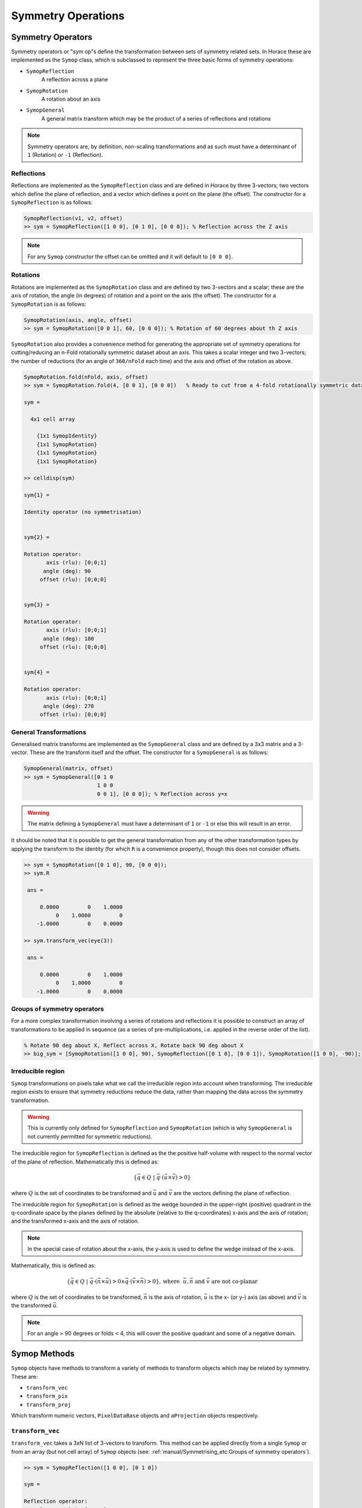 ###################
Symmetry Operations
###################

.. |SQW| replace:: S(**Q**, :math:`\omega{}`)

Symmetry Operators
==================

Symmetry operators or "sym op"s define the transformation between sets of symmetry related sets. In Horace these are
implemented as the ``Symop`` class, which is subclassed to represent the three basic forms of symmetry operations:

* ``SymopReflection``
    A reflection across a plane
* ``SymopRotation``
    A rotation about an axis
* ``SymopGeneral``
    A general matrix transform which may be the product of a series of reflections and rotations

.. note::
   Symmetry operators are, by definition, non-scaling transformations and as such must have a determinant of
   ``1`` (Rotation) or ``-1`` (Reflection).


Reflections
-----------

Reflections are implemented as the ``SymopReflection`` class and are defined in Horace by three 3-vectors; two vectors
which define the plane of reflection, and a vector which defines a point on the plane (the offset). The constructor for
a ``SymopReflection`` is as follows:

.. code-block:: matlab

   SymopReflection(v1, v2, offset)
   >> sym = SymopReflection([1 0 0], [0 1 0], [0 0 0]); % Reflection across the Z axis

.. note::
   For any ``Symop`` constructor the offset can be omitted and it will default to ``[0 0 0]``.

Rotations
---------

Rotations are implemented as the ``SymopRotation`` class and are defined by two 3-vectors and a scalar; these are the
axis of rotation, the angle (in degrees) of rotation and a point on the axis (the offset). The constructor for a
``SymopRotation`` is as follows:

.. code-block:: matlab

   SymopRotation(axis, angle, offset)
   >> sym = SymopRotation([0 0 1], 60, [0 0 0]); % Rotation of 60 degrees about th Z axis

``SymopRotation`` also provides a convenience method for generating the appropriate set of symmetry operations for
cutting/reducing an n-Fold rotationally symmetric dataset about an axis. This takes a scalar integer and two
3-vectors; the number of reductions (for an angle of ``360/nFold`` each time) and the axis and offset of the rotation as
above.

.. code-block:: matlab

   SymopRotation.fold(nFold, axis, offset)
   >> sym = SymopRotation.fold(4, [0 0 1], [0 0 0])   % Ready to cut from a 4-fold rotationally symmetric dataset about Z

   sym =

     4x1 cell array

       {1x1 SymopIdentity}
       {1x1 SymopRotation}
       {1x1 SymopRotation}
       {1x1 SymopRotation}

   >> celldisp(sym)

   sym{1} =

   Identity operator (no symmetrisation)


   sym{2} =

   Rotation operator:
          axis (rlu): [0;0;1]
         angle (deg): 90
        offset (rlu): [0;0;0]


   sym{3} =

   Rotation operator:
          axis (rlu): [0;0;1]
         angle (deg): 180
        offset (rlu): [0;0;0]


   sym{4} =

   Rotation operator:
          axis (rlu): [0;0;1]
         angle (deg): 270
        offset (rlu): [0;0;0]


General Transformations
-----------------------

Generalised matrix transforms are implemented as the ``SymopGeneral`` class and are defined by a 3x3 matrix and a
3-vector. These are the transform itself and the offset. The constructor for a ``SymopGeneral`` is as follows:

.. code-block:: matlab

   SymopGeneral(matrix, offset)
   >> sym = SymopGeneral([0 1 0
                          1 0 0
                          0 0 1], [0 0 0]); % Reflection across y=x

.. warning::
   The matrix defining a ``SymopGeneral`` must have a determinant of ``1`` or ``-1`` or else this will result
   in an error.

It should be noted that it is possible to get the general transformation from any of the other transformation types by
applying the transform to the identity (for which ``R`` is a convenience property), though this does not consider offsets.

.. code-block:: matlab

   >> sym = SymopRotation([0 1 0], 90, [0 0 0]);
   >> sym.R

    ans =

        0.0000         0    1.0000
             0    1.0000         0
       -1.0000         0    0.0000

   >> sym.transform_vec(eye(3))

    ans =

        0.0000         0    1.0000
             0    1.0000         0
       -1.0000         0    0.0000

Groups of symmetry operators
----------------------------

For a more complex transformation involving a series of rotations and reflections it is possible to construct an array
of transformations to be applied in sequence (as a series of pre-multiplications, i.e. applied in the reverse order of
the list).

.. code-block:: matlab

   % Rotate 90 deg about X, Reflect across X, Rotate back 90 deg about X
   >> big_sym = [SymopRotation([1 0 0], 90), SymopReflection([0 1 0], [0 0 1]), SymopRotation([1 0 0], -90)];

Irreducible region
------------------

.. _irreducible:

``Symop`` transformations on pixels take what we call the irreducible region into account when transforming. The
irreducible region exists to ensure that symmetry reductions reduce the data, rather than mapping the data across the symmetry
transformation.

.. warning::
   This is currently only defined for ``SymopReflection`` and ``SymopRotation`` (which is why ``SymopGeneral`` is not
   currently permitted for symmetric reductions).

The irreducible region for ``SymopReflection`` is defined as the the positive half-volume with respect to the normal
vector of the plane of reflection. Mathematically this is defined as:

.. math::

   \lbrace{}\vec{q} \in{} Q ~|~
   \vec{q} \cdot{} (\vec{u}\times{}\vec{v}) > 0 \rbrace{}

where :math:`Q` is the set of coordinates to be transformed and :math:`\vec{u}` and :math:`\vec{v}` are the vectors
defining the plane of reflection.

The irreducible region for ``SymopRotation`` is defined as the wedge bounded in the upper-right (positive) quadrant in
the q-coordinate space by the planes defined by the absolute (relative to the q-coordinates) x-axis and the axis of
rotation; and the transformed x-axis and the axis of rotation.

.. note::

    In the special case of rotation about the x-axis, the y-axis is used to define the wedge instead of the x-axis.

Mathematically, this is defined as:

..
    For any **u** not parallel to **n** and **v** = **R** ``*`` **u**; The planes defined by **UN**, **VN** encapsulate the
    reduced region, and thus any coordinate **q** from **{Q}** where ``q*(n x u) > 0 && q*(v x n) > 0`` belong to the
    irreducible set in the upper right quadrant.

.. math::

   \lbrace{}\vec{q} \in{} Q ~|~
   \vec{q} \cdot{} (\vec{n} \times{} \vec{u}) > 0 \wedge{} \vec{q} \cdot{} (\vec{v} \times{} \vec{n}) > 0 \rbrace{},
   \textrm{where}~~ \vec{u}, \vec{n} \textrm{ and } \vec{v} \textrm{ are not co-planar}

where :math:`Q` is the set of coordinates to be transformed, :math:`\vec{n}` is the axis of rotation, :math:`\vec{u}` is the x- (or y-) axis (as above) and :math:`\vec{v}` is the transformed :math:`\vec{u}`.


.. note::

   For an angle > 90 degrees or folds < 4, this will cover the positive quadrant and some of a negative domain.

Symop Methods
=============

``Symop`` objects have methods to transform a variety of methods to transform objects which may be related by symmetry. These
are:

* ``transform_vec``
* ``transform_pix``
* ``transform_proj``

Which transform numeric vectors, ``PixelDataBase`` objects and ``aProjection`` objects respectively.

``transform_vec``
-----------------

``transform_vec`` takes a 3xN list of 3-vectors to transform. This method can be applied directly from a single
``Symop`` or from an array (but not cell array) of ``Symop`` objects (see: :ref:`manual/Symmetrising_etc:Groups of symmetry operators`).

.. code-block:: matlab

    >> sym = SymopReflection([1 0 0], [0 1 0])

    sym =

    Reflection operator:
     In-plane u (rlu): [1;0;0]
     In-plane v (rlu): [0;1;0]
         offset (rlu): [0;0;0]

    >> sym.transform_vec([3; 6; 1])

    ans =

         3
         6
        -1

.. code-block:: matlab

    >> big_sym = [SymopRotation([1 0 0], 90), SymopReflection([0 1 0], [0 0 1]), SymopRotation([1 0 0], -90)];
                             %v1|v2|v3|v4|v5
    >> big_sym.transform_vec([1, 3, 5, 1, 3
                              2, 2, 4, 6, 1
                              6, 3, 1, 3, 6])

    ans =
        %v1'| v2'|  v3'|  v4'|  v5'
        -1    -3    -5    -1    -3
         2     2     4     6     1
         6     3     1     3     6

``transform_pix``
-----------------

``transform_pix`` takes a ``PixelDataBase`` derived object and transforms the contained pixel q-coordinates according to
the symmetry operations and returns a new object with the transformed pixels.

.. note::

   ``transform_pix`` takes the ``Symop`` object's :ref:`irreducible region <irreducible>` into
   account and does not transform the pixels which are considered to be within the irreducible region.

.. code-block:: matlab

   >> sym = SymopReflection([1 0 0], [0 1 0]);
   % 5 pixels in memory
   >> pix = PixelDataMemory(rand(9, 5));
   % Put pixels outside of "positive quadrant"
   >> pix.q_coordinates(:, [1 2]) = -pix.q_coordinates(:, [1 2]);
   >> pix_new = sym.transform_pix(pix);
   >> pix.data

   ans =

      -0.4898   -0.1190    0.6991    0.8143    0.8308 % q_x
      -0.4456   -0.4984    0.8909    0.2435    0.5853 % q_y
      -0.6463   -0.9597    0.9593    0.9293    0.5497 % q_z
       0.7094    0.3404    0.5472    0.3500    0.9172 % dE
       0.7547    0.5853    0.1386    0.1966    0.2858 % run_idx
       0.2760    0.2238    0.1493    0.2511    0.7572 % detector_idx
       0.6797    0.7513    0.2575    0.6160    0.7537 % energy_idx
       0.6551    0.2551    0.8407    0.4733    0.3804 % signal
       0.1626    0.5060    0.2543    0.3517    0.5678 % variance

   >> pix_new.data

   ans =

      -0.4898   -0.1190    0.6991    0.8143    0.8308 % q_x
      -0.4456   -0.4984    0.8909    0.2435    0.5853 % q_y
       0.6463    0.9597    0.9593    0.9293    0.5497 % q_z
       0.7094    0.3404    0.5472    0.3500    0.9172 % dE
       0.7547    0.5853    0.1386    0.1966    0.2858 % run_idx
       0.2760    0.2238    0.1493    0.2511    0.7572 % detector_idx
       0.6797    0.7513    0.2575    0.6160    0.7537 % energy_idx
       0.6551    0.2551    0.8407    0.4733    0.3804 % signal
       0.1626    0.5060    0.2543    0.3517    0.5678 % variance

``transform_proj``
------------------

``transform_proj`` is used to transform subclasses of the ``aProjection`` type. It is an internal function which creates a new projection with the symmetries applied and is not normally needed by users, but is recorded here for completeness.

Commands for cuts and slices
============================

In Horace it is possible to symmetrise by 3 methods:

* symmetrise whole |SQW| objects using ``symmetrise_sqw``
* symmetrise and extract subsets of |SQW| objects using ``cut``
* equivalently to ``cut`` with symmetry, it is possible to use ``symmetrise_sqw`` and then ``cut``

.. note::

   While ``symmetrise_sqw`` then ``cut`` is possible, it is not recommended unless the intermediate symmetrised |SQW| is
   required. This approach has the overhead of transforming all pixels in |SQW|, while ``cut`` has optimisations to
   transform only those that might contribute to the result.

.. warning::
   Symmetrisation maps the pixels outside the :ref:`irreducible region <irreducible>` into their respective symmetry related sites. This means that subsequent binning/cutting of the ``sqw`` object will see these pixels as being on the symmetry related site rather than their original location.

   Symmetrising an |SQW| is an irreversible operation and overwriting saved ``.sqw`` files may lead to loss of information.

Symmetrising
============

.. _Symmetrising:

``symmetrise_sqw``
------------------

.. _sym_sqw:

It is possible to reduce an entire dataset at once by symmetry, transforming all pixels according to the symmetry
operations and accumulating the transformed pixels into the bins appropriately. This is done through the
``symmetrise_sqw`` function, the signature for which is below:

.. code-block:: matlab

   >> w1 = sqw(data);
   >> sym = SymopReflection([0 1 0], [0 0 1]); % Reflect about X-axis
   >> w2 = symmetrise_sqw(w1, sym);

It is also possible to reduce data through a rotationally symmetric operation, this can be done in one of 2 ways:

.. code-block:: matlab

   % Perform a 6-fold rotational reduction about Z
   % The resulting wedge with be a 60 degree segment
   >> w1 = sqw(data);
   >> sym = SymopRotation([0 0 1], 60);
   >> w2 = symmetrise_sqw(w1, sym);
   >> sym = SymopRotation.fold(6, [0 0 1]); % Same as above
   >> w3 = symmetrise_sqw(w1, sym);
   >> equal_to_tol(w2, w3);

     ans =

       logical

        1

A ``SymopRotation`` maps pixels into the :ref:`irreducible region <irreducible>`)


``gen_sqw``
-----------

.. _gen_sqw:


If you need to symmetrise a large ``sqw`` object, it can also be done during ``sqw`` generation, i.e. during generation of
the ``sqw`` file, rather than after the object has been created. The ``gen_sqw`` function has a special option ``transform_sqw`` which can be used with any method,
transforming an |SQW| at generation time.

For example:

.. code-block:: matlab

   sym = SymopReflection(v1, v2, offset);
   gen_sqw (spefile, par_file, sym_sqw_file, efix, emode, alatt, angdeg,...  u, v, psi, omega, dpsi, gl,
            gs, 'transform_sqw', @(x)(symmetrise_sqw(x,sym)))


or, more generally:

.. code-block:: matlab

   gen_sqw (spefile, par_file, sym_sqw_file, efix, emode, alatt, angdeg,...  u, v, psi, omega, dpsi, gl,
            gs, 'transform_sqw', @user_symmetrisation_routine)


where ``spefile``, ``par_file``, etc... are the options used during initial ``sqw`` file generation (see
:ref:`Generating SQW files <manual/Generating_SQW_files:Generating SQW files>`).  The first ``gen_sqw`` would build a
``.sqw`` file reflected as in the example for the reflection above. In the second, more general, case the user defined
function (in a ``.m``-file on the Matlab path) can define multiple symmetrisation operations that are applied
sequentially to the entire data. An example is as follows, which folds a cubic system so that all eight of the
symmetrically equivalent (1,0,0) type positions are folded on to each other:

.. code-block:: matlab

   function wout = user_symmetrisation_routine(win)

   %fold about line (1,1,0) in HK plane
   wout = symmetrise_sqw(win, SymopReflection([1,1,0], [0,0,1]));
   %fold about line (-1,1,0) in HK plane
   wout = symmetrise_sqw(wout,SymopReflection([-1,1,0],[0,0,1]));
   %fold about line (1,0,1) in HL plane
   wout = symmetrise_sqw(wout,SymopReflection([1,0,1], [0,1,0]));
   %fold about line (1,0,-1) in HL plane
   wout = symmetrise_sqw(wout,SymopReflection([1,0,-1],[0,1,0]));

   end

.. warning::

   When defining the function to apply the symmetrisation (as above) one can only use symmetry operations supported by
   ``symmetrise_sqw``. Any other transformations may modify the data ranges in unexpected ways, making the resulting
   transformed *sqw* file into complete nonsense!

.. note::

   MPI workers are normal Matlab sessions which inherit basic Matlab path and initiate Horace themselves if the Horace
   path is not stored by the user (It's not usually recommended and may be impossible for multiuser machines). The
   workers do not process Matlab's ``startup.m`` file. The user's symmetrisation routine has to be available on the
   worker's Matlab path. The best way to achieve this is to put the routine into current Matlab working folder -- the
   folder from which you run the symmetrisation. If this routine uses some additional user functions, located elsewhere
   on a custom user path, these routines have to be intialised by the user routine. This can be achieved by the
   following piece of code added to the beginning of your custom symmetrisation routine:

.. code-block:: matlab

   if isempty(which('my_additional_user_routine'))
       addpath('/home/myFedID/path_to_my_additional_user_routine');
   end


Alternatively with an array of ``Symop`` objects this could be done in one step as:

.. code-block:: matlab

   sym = [SymopReflection([1,1,0], [0,0,1])
          SymopReflection([-1,1,0],[0,0,1])
          SymopReflection([1,0,1], [0,1,0])
          SymopReflection([1,0,-1],[0,1,0])];
   gen_sqw (spefile, par_file, sym_sqw_file, efix, emode, alatt, angdeg,...  u, v, psi, omega, dpsi, gl,
            gs, 'transform_sqw', @(x)(symmetrise_sqw(x,sym)))


Cutting
=======

In order to do a symmetrised cut, the ordinary ``cut`` function (see
:ref:`manual/Manipulating_and_extracting_data_from_SQW_files_and_objects:cut_sqw`) is used with the appropriate symmetry
operations additionally passed into the function as an argument after the bin axes specification (see example
below). The ``cut`` operation will then use the symmetry operations to compute the transformations of the given
projection, accumulate the symmetrically-related pixels into the primary binning axes (the cut region specified in the
``cut`` operation) and transform their pixel coordinates according to the symmetry operations as though the |SQW| had
been symmetrised.

.. code-block:: matlab

   >> w1 = sqw(data);
   >> sym = SymopReflection([0 1 0], [0 0 1]);

   % Cut from 1 to 3 in X, accumulated with -1 to -3 reflected across the Y-axis
   >> w2 = cut(w1, ortho_proj([1 0 0], [0 1 0]), [1 0.1 3], [-inf inf], [-inf inf], [-inf inf], sym);
   % Take 2D cut from w1
   >> w3 = cut(w1, ortho_proj([1 0 0], [0 1 0]), [1 0.1 3], [1 0.1 3], [-inf inf], [-inf inf], sym)

.. figure:: symexample.png
   :align: center
   :width: 500

   Diagrammatic representation of ``w3``'s cut.  The primary axes are specified between (1,1) and (3, 3). The reflection
   about the Y-axis captures the region between (-1, 1) and (-3, 3) which are transformed by the symmetry operation into
   the primary axes and accumulated into the cut.

Combining
=========

.. code-block:: matlab

   wout=combine_sqw(win)


Combine two ``sqw`` objects (``w1`` and ``w2``) of the same dimensionality into a single ``sqw`` object in order to
improve statistics.

.. note::

   The output object will have a combined value for the integration range e.g. combining two 2d slices taken at L=1 and
   L=2 will result in an output for which the stated value of L is L=1.5.

.. note::

   Two objects which use different projection axes can be combined. The output object will have the projection axes of
   ``w1``.

Rebinning
=========

Resize the bin boundaries along one or more axes, and rebin the data accordingly. There are several possibilities for
the input format:

.. code-block:: matlab

   wout = rebin_sqw(win,step1,step2,...)


Rebin the sqw object ``win`` with bins along the first axis that have width ``step1``, bins along the second axis (if
there is one) with width ``step2``, and so on. The original limits of the axes will be retained. To leave an axis
unaltered, the corresponding step argument can be set to 0.

.. code-block:: matlab

   wout = rebin_sqw(win,[lo1,step1,hi1],[lo2,step2,hi2],...)


As above, but specifying new upper and lower limits along each of the axes to be rebinned.

.. code-block:: matlab

   wout = rebin_sqw(win,w2)


Rebin the sqw object ``win`` with the boundaries (and projection axes) of the template object ``w2``.


Symmetrise data, then unfold back to original range
===================================================

.. warning::
   For producing plots only, any analysis on these results will be invalid due to multiple counting of data.

Below we show a script that uses the ``symmetrise_sqw`` and ``combine_sqw`` commands to reduce a dataset and then unfold
it. In the example we have a constant energy slice in the (h,k)-plane which we reduce twice to obtain the positive
quadrant. We then reflect the result in the opposite direction and combine with the positive quadrant, then reflect this
and combine. This produces an image which covers all four quadrants of the original with the reduced dataset (thereby increasing
the counts four-fold).

.. code-block:: matlab

   %The original data
   proj2 = ortho_proj([1,0,0], [0,1,0]);
   hkplane = cut_sqw(sqw_file,proj2,[-2,0.05,2],[-2,0.05,2],[-0.05,0.05],[13,16]);
   plot(smooth(d2d(hkplane)));

   %Fold twice to get into a quadrant. Note order of vectors
   sym = [SymopReflection([0,0,1],[0,1,0])
          SymopReflection([1,0,0],[0,0,1])];
   fold2 = symmetrise_sqw(hkplane,sym);

   %Check the result
   plot(smooth(d2d(fold2)));

   %Fold this back again (reverse order of vectors in first fold)
   sym = SymopReflection([0,1,0],[0,0,1]);
   fold2a = symmetrise_sqw(fold2,sym);
   plot(smooth(d2d(fold2a)))

   %Combine with what you started with
   combi1 = combine_sqw(fold2,fold2a);
   plot(smooth(d2d(combi1)));

   %Fold back again (reverse order of vectors in second fold)
   sym = SymopReflection([0,0,1],[1,0,0]);
   fold3a = symmetrise_sqw(combi1, sym);
   plot(fold3a)

   %Combine and plot
   combi2 = combine_sqw(combi1,fold3a);
   plot(smooth(d2d(combi2)));

..
   Correcting for magnetic form factor
   -----------------------------------

   Horace allows basic correction of scattering intensity from simple ions by adjusting it by the magnetic form factor
   according to formulas provided in International Tables of Crystallography, Vol C. (see, for example `here
   <https://www.ill.eu/sites/ccsl/ffacts/ffachtml.html>`__)

   The class ``MagneticIons`` contains the tables of fitting parameters, used to calculate changes in scattering intensity
   due to changes in magnetic form factor and defines the method ``correct_mag_ff``, which takes an ``sqw`` object as input
   and returns a similar object, with intensities adjusted by the magnetic form factor:

   .. code-block:: matlab

      mff = MagneticIons('Fe0');
      w2_fixed = mff.correct_mag_ff(w2);


   Where 'Fe0' is the name of the ion for which the magnetic form factor is calculated.

   .. warning::
      This method should be applied only once.

   The auxiliary ``MagneticIons``'s method ``IonNames`` returns the cell array of ion names, which are currently tabulated in
   Horace and for which scattering can be corrected using the expression above. Additional ``MagneticIons`` methods
   ``calc_mag_ff`` and ``apply_mag_ff`` allow one to calculate magnetic form factor on or apply magnetic form factor to the
   dataset provided.


Commands for entire datasets
============================

.. note::

   For application of symmetry operations to the entire sqw file when it is being generated, :ref:`see above <gen_sqw>`

It is possible to make a new ``.sqw`` data file that has had a specified symmetrisation performed on it for a certain
data range. You specify which Brillouin zone you are interested in, and then tell Horace which Brillouin zones are
symmetrically equivalent to this one. Data are then cut from all of these zones and combined with the data from your
original choice. The result is output to a new file. For example:

.. code-block:: matlab

   transf_list=combine_equivalent_zones(data_source,proj,pos,qstep,erange,outfile);


where ``data_source`` is the master ``.sqw`` file, ``proj`` is the projection structure array (the same format as that
used for ``cut_sqw``), ``pos`` is a 3-element vector [h,k,l] specifying the Brillouin zone of interest. ``qstep`` is a
single number specifying the desired step size along h, k, and l of the 4-dimensional output object ``wout``. ``erange``
is a 3-element vector specifying [lo,step,hi] for the energy range to be cut. Finally, ``outfile`` is the .sqw filename
(including path and .sqw extension) where the symmetrised data will be saved. ``transf_list`` is the cell array of
``cut_transf`` classes where each element describes a transformation, applied to a particular zone. Note that the output
argument ``transf_list`` is optional.

For the basic case detailed above, data from all permutations of ``pos=[h,k,l]`` will be included in the output
file. The ``cut_transf`` objects in the ``transf_list`` array by default are reflections described by the transformation
matrix, specified by ``cut_transf.transf_matrix`` property.

If you wish to be more restrictive then you can either use:

.. code-block:: matlab

   transf_list=combine_equivalent_zones(data_source,proj,pos,qstep,erange,outfile,keyword);


or

.. code-block:: matlab

   transf_list=combine_equivalent_zones(data_source,proj,pos,qstep,erange,outfile,zonelist);


The keywords that can be used are as follows:

* ``-ab``

  combines all equivalent zones with the same value of L (i.e. (H,K,L), (-H,K,L), (H,-K,L), (-H,-K,L), (K,H,L),
  (-K,H,L), (K,-H,L), and (-K,-H,L))
* ``-ac``

  combines all equivalent zones with the same K

* ``-bc``

  combines equivalent zones with the same H

* ``-cyclic`` / ``-cycwithneg``

  combines all equivalent zones that are cyclic permutations of (H,K,L)

.. note::
   ``-cyclic`` ignores sign changes, whereas ``-cycwithneg`` includes sign changes.

If you wish to specify which zones to combine manually, this can be done by specifying the argument
``zonelist``. This is a cell array, with each element a 3-element vector. For example you might have:

.. code-block:: matlab

   pos=[1,2,3]
   zonelist={[1,2,3],[3,2,1],[2,3,1],[2,1,3],[3,1,2]}


Advanced usage
==============

By default ``combine_equivalent_zones`` generates a set of reflections, transforming equivalent zones into the target
one. For specified Brillouin zones the user can modify transformations to use symmetry, specific to their problem. E.g,
one can specify shifts, which use the symmetry of the reciprocal lattice to unite various zones together. To combine
zones, located at inequivalent ``hkl`` positions one may need to apply a correction function. The script below gives the
example of combining all equivalent zones and correcting for the magnetic form factor. The shift transformation is
defined by the ``symmetry_type`` keyword, and the function to apply to each zone before combining is specified by the
``correct_fun`` keyword.

.. code-block:: matlab

   data_source = fullfile(pwd,'Data','Fe_ei200.sqw');
   proj = ortho_proj([1,0,0], [0,1,0]);

   % move all zones into the centre.
   pos = [0,0,0];

   % define function to fix magnetic form-factor different for <1,1,0> and <2,0,0> zones.
   mff = MagneticIons('Fe0');
   fixer = @(ws)(mff.fix_magnetic_ff(ws));

   erange = [0,2,200];
   outfile = fullfile(pwd,'Data','Fe_ei200shift110allSymmetries.sqw');

   % all zones to combine
   zonelist = {[1,1,0],[1,-1,0],[-1,1,0], ...
               [0,1,1],[0,1,-1],[0,-1,1], ...
               [1,0,1],[1,0,-1],[-1,0,1], ...
               [2,0,0],[-2,0,0],[0,2,0], ...
               [0,-2,0],[0,0,2],[0,0,2]};

   transf_list = combine_equivalent_zones(data_source,proj,pos,...
                                          0.01,erange,outfile,zonelist,...
                                          'symmetry_type','shift','correct_fun',fixer);


``symmetry_type`` currently can be ``sigma`` (for reflections) or ``shift`` (for moving different zones).

The sample script above also generates duplicated pixels, as the ``[2,0,0]`` zones are moved into ``[0,0,0]`` positions
and the same zones at the edges of the cuts (e.g ``[1,1,0]+-1``) will be accounted for twice. The direction of the
projection should be changed to avoid this.

Limitations
===========

* At present ``symmetrise_sqw``, ``combine_sqw``, and ``rebin_sqw`` work ONLY for sqw objects, since they
  require access to individual detector pixel information. The functions will work for any dimensionality
  of object, however.

* ``combine_equivalent_zones`` has to perform some memory and hdd-access intensive calculations, which
  should ideally be performed on `high performance computing cluster
  <http://www.isis.stfc.ac.uk/groups/excitations/data-analysis-computers/connecting-to-isiscomputendrlacuk-using-nomachine15120.html>`__. The
  amount of memory used by the code is controlled by ``hor_config`` parameter ``mem_chunk_size`` and is
  approximately 10 times larger then the amount, specified by this parameter.

